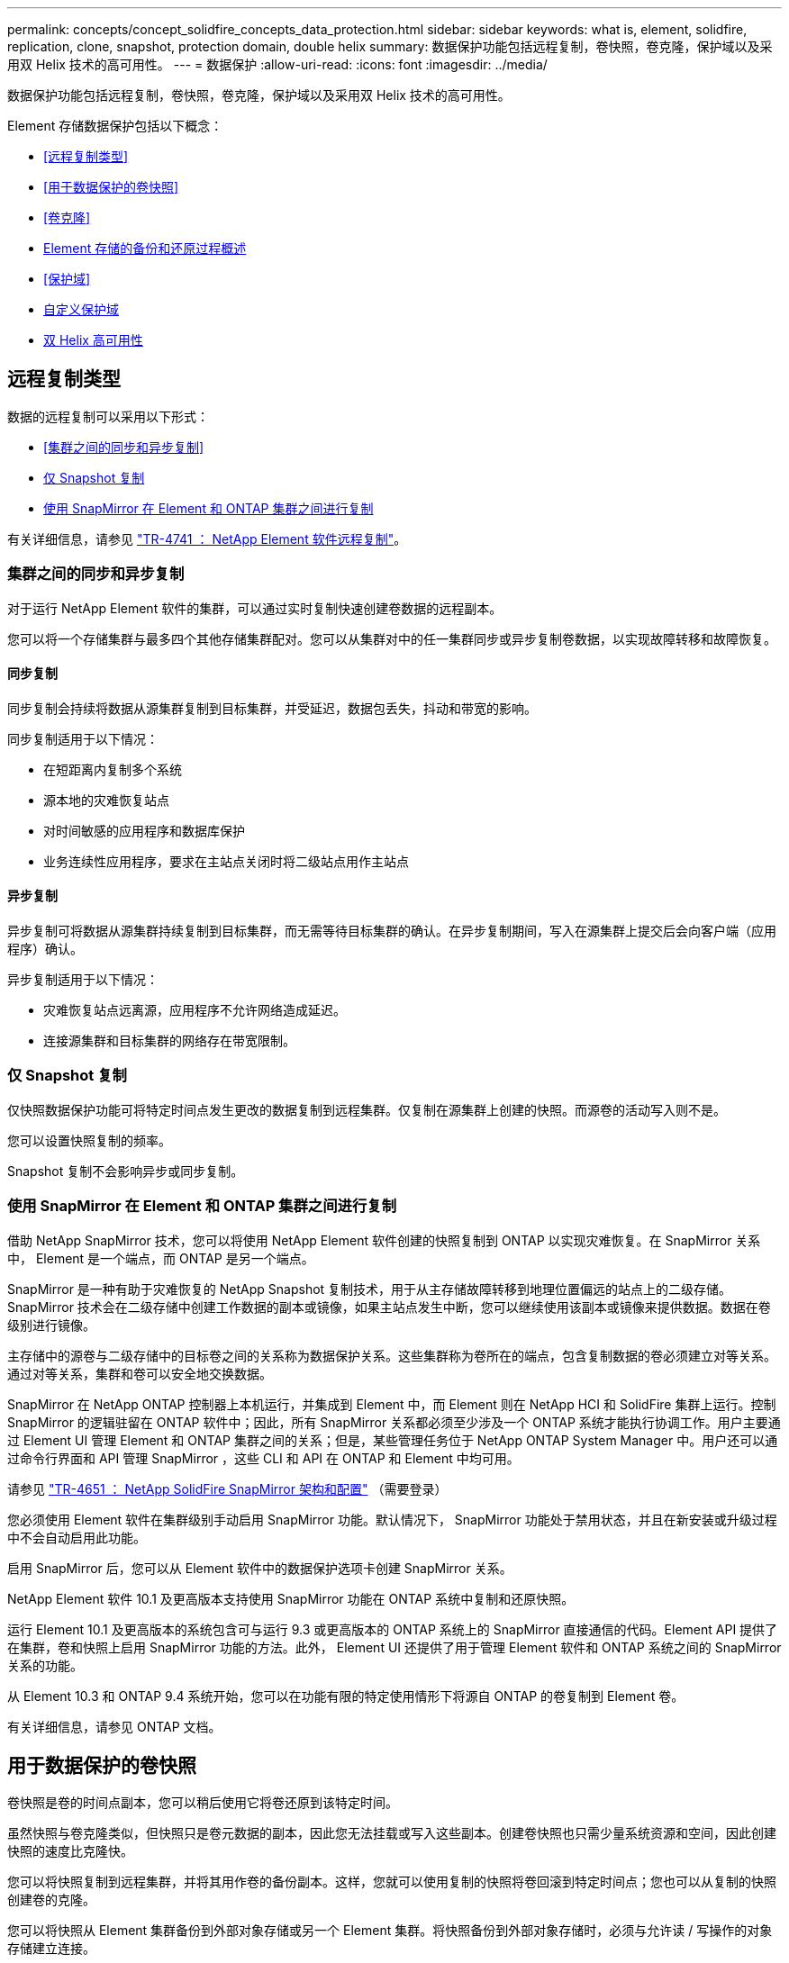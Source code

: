 ---
permalink: concepts/concept_solidfire_concepts_data_protection.html 
sidebar: sidebar 
keywords: what is, element, solidfire, replication, clone, snapshot, protection domain, double helix 
summary: 数据保护功能包括远程复制，卷快照，卷克隆，保护域以及采用双 Helix 技术的高可用性。 
---
= 数据保护
:allow-uri-read: 
:icons: font
:imagesdir: ../media/


[role="lead"]
数据保护功能包括远程复制，卷快照，卷克隆，保护域以及采用双 Helix 技术的高可用性。

Element 存储数据保护包括以下概念：

* <<远程复制类型>>
* <<用于数据保护的卷快照>>
* <<卷克隆>>
* <<Element 存储的备份和还原过程概述>>
* <<保护域>>
* <<custom_pd,自定义保护域>>
* <<双 Helix 高可用性>>




== 远程复制类型

数据的远程复制可以采用以下形式：

* <<集群之间的同步和异步复制>>
* <<仅 Snapshot 复制>>
* <<使用 SnapMirror 在 Element 和 ONTAP 集群之间进行复制>>


有关详细信息，请参见 https://www.netapp.com/pdf.html?item=/media/10607-tr4741pdf.pdf["TR-4741 ： NetApp Element 软件远程复制"^]。



=== 集群之间的同步和异步复制

对于运行 NetApp Element 软件的集群，可以通过实时复制快速创建卷数据的远程副本。

您可以将一个存储集群与最多四个其他存储集群配对。您可以从集群对中的任一集群同步或异步复制卷数据，以实现故障转移和故障恢复。



==== 同步复制

同步复制会持续将数据从源集群复制到目标集群，并受延迟，数据包丢失，抖动和带宽的影响。

同步复制适用于以下情况：

* 在短距离内复制多个系统
* 源本地的灾难恢复站点
* 对时间敏感的应用程序和数据库保护
* 业务连续性应用程序，要求在主站点关闭时将二级站点用作主站点




==== 异步复制

异步复制可将数据从源集群持续复制到目标集群，而无需等待目标集群的确认。在异步复制期间，写入在源集群上提交后会向客户端（应用程序）确认。

异步复制适用于以下情况：

* 灾难恢复站点远离源，应用程序不允许网络造成延迟。
* 连接源集群和目标集群的网络存在带宽限制。




=== 仅 Snapshot 复制

仅快照数据保护功能可将特定时间点发生更改的数据复制到远程集群。仅复制在源集群上创建的快照。而源卷的活动写入则不是。

您可以设置快照复制的频率。

Snapshot 复制不会影响异步或同步复制。



=== 使用 SnapMirror 在 Element 和 ONTAP 集群之间进行复制

借助 NetApp SnapMirror 技术，您可以将使用 NetApp Element 软件创建的快照复制到 ONTAP 以实现灾难恢复。在 SnapMirror 关系中， Element 是一个端点，而 ONTAP 是另一个端点。

SnapMirror 是一种有助于灾难恢复的 NetApp Snapshot 复制技术，用于从主存储故障转移到地理位置偏远的站点上的二级存储。SnapMirror 技术会在二级存储中创建工作数据的副本或镜像，如果主站点发生中断，您可以继续使用该副本或镜像来提供数据。数据在卷级别进行镜像。

主存储中的源卷与二级存储中的目标卷之间的关系称为数据保护关系。这些集群称为卷所在的端点，包含复制数据的卷必须建立对等关系。通过对等关系，集群和卷可以安全地交换数据。

SnapMirror 在 NetApp ONTAP 控制器上本机运行，并集成到 Element 中，而 Element 则在 NetApp HCI 和 SolidFire 集群上运行。控制 SnapMirror 的逻辑驻留在 ONTAP 软件中；因此，所有 SnapMirror 关系都必须至少涉及一个 ONTAP 系统才能执行协调工作。用户主要通过 Element UI 管理 Element 和 ONTAP 集群之间的关系；但是，某些管理任务位于 NetApp ONTAP System Manager 中。用户还可以通过命令行界面和 API 管理 SnapMirror ，这些 CLI 和 API 在 ONTAP 和 Element 中均可用。

请参见 https://fieldportal.netapp.com/content/616239["TR-4651 ： NetApp SolidFire SnapMirror 架构和配置"^] （需要登录）

您必须使用 Element 软件在集群级别手动启用 SnapMirror 功能。默认情况下， SnapMirror 功能处于禁用状态，并且在新安装或升级过程中不会自动启用此功能。

启用 SnapMirror 后，您可以从 Element 软件中的数据保护选项卡创建 SnapMirror 关系。

NetApp Element 软件 10.1 及更高版本支持使用 SnapMirror 功能在 ONTAP 系统中复制和还原快照。

运行 Element 10.1 及更高版本的系统包含可与运行 9.3 或更高版本的 ONTAP 系统上的 SnapMirror 直接通信的代码。Element API 提供了在集群，卷和快照上启用 SnapMirror 功能的方法。此外， Element UI 还提供了用于管理 Element 软件和 ONTAP 系统之间的 SnapMirror 关系的功能。

从 Element 10.3 和 ONTAP 9.4 系统开始，您可以在功能有限的特定使用情形下将源自 ONTAP 的卷复制到 Element 卷。

有关详细信息，请参见 ONTAP 文档。



== 用于数据保护的卷快照

卷快照是卷的时间点副本，您可以稍后使用它将卷还原到该特定时间。

虽然快照与卷克隆类似，但快照只是卷元数据的副本，因此您无法挂载或写入这些副本。创建卷快照也只需少量系统资源和空间，因此创建快照的速度比克隆快。

您可以将快照复制到远程集群，并将其用作卷的备份副本。这样，您就可以使用复制的快照将卷回滚到特定时间点；您也可以从复制的快照创建卷的克隆。

您可以将快照从 Element 集群备份到外部对象存储或另一个 Element 集群。将快照备份到外部对象存储时，必须与允许读 / 写操作的对象存储建立连接。

您可以为单个或多个卷创建快照以进行数据保护。



== 卷克隆

一个或多个卷的克隆是数据的时间点副本。克隆卷时，系统会创建卷的快照，然后为该快照引用的数据创建一份副本。

这是一个异步过程，此过程所需的时间量取决于要克隆的卷大小和当前集群负载。

集群一次最多支持每个卷运行两个克隆请求，一次最多支持八个活动卷克隆操作。超过这些限制的请求将排队等待稍后处理。



== Element 存储的备份和还原过程概述

您可以将卷备份和还原到其他 SolidFire 存储以及与 Amazon S3 或 OpenStack Swift 兼容的二级对象存储。

您可以将卷备份到以下位置：

* SolidFire 存储集群
* Amazon S3 对象存储
* OpenStack Swift 对象存储


从 OpenStack Swift 或 Amazon S3 还原卷时，您需要原始备份过程中的清单信息。如果要还原的卷是在 SolidFire 存储系统上备份的，则不需要清单信息。



== 保护域

保护域是一个节点或一组分组在一起的节点，在保持数据可用性的同时，任何部分甚至所有节点都可能发生故障。通过保护域，存储集群可以在丢失机箱（机箱关联性）或整个域（机箱组）时自动进行修复。

您可以使用适用于 vCenter Server 的 NetApp Element 插件中的 NetApp Element 配置扩展点手动启用保护域监控。您可以根据节点或机箱域选择保护域阈值。您还可以使用 Element API 或 Web UI 启用保护域监控。

保护域布局会将每个节点分配给特定的保护域。

支持两种不同的保护域布局，称为保护域级别。

* 在节点级别，每个节点都位于其自己的保护域中。
* 在机箱级别，只有共享机箱的节点才位于同一保护域中。
+
** 将节点添加到集群时，系统会自动从硬件确定机箱级别布局。
** 在每个节点位于单独机箱中的集群中，这两个级别在功能上是相同的。




创建新集群时，如果您使用的存储节点位于共享机箱中，则可能需要考虑使用保护域功能设计机箱级别的故障保护。



== 【自定义PD】自定义保护域

您可以定义一个与您的特定机箱和节点布局匹配的自定义保护域布局，其中每个节点都与一个且仅与一个自定义保护域相关联。默认情况下，每个节点都分配到同一个默认的自定义保护域。

如果未分配自定义保护域：

* 集群操作不受影响。
* 自定义级别既非容错级别，也非弹性级别。


在为集群配置自定义保护域时，可以从 Element Web UI 信息板中查看三种可能的保护级别：

* 不受保护：存储集群不受其中一个自定义保护域故障的保护。要修复此问题，请向集群添加额外的存储容量或重新配置集群的自定义保护域，以防止集群可能丢失数据。
* 容错：存储集群具有足够的可用容量，可防止其中一个自定义保护域发生故障后数据丢失。
* 故障恢复能力：存储集群具有足够的可用容量，可在其中一个自定义保护域发生故障后自行修复。修复过程完成后，如果其他域发生故障，集群将受到保护，不会丢失数据。


如果分配了多个自定义保护域，则每个子系统将为单独的自定义保护域分配重复项。如果无法做到这一点，则会还原为将重复项分配给不同的节点。每个子系统（例如箱，扇区，协议端点提供程序和集合）都独立执行此操作。

您可以使用以下 API 方法配置自定义保护域：

* link:../api/reference_element_api_getprotectiondomainlayout.html["GetProtectionDomainLayout"^] - 显示每个节点所在的机箱和自定义保护域。
* link:../api/reference_element_api_setprotectiondomainlayout.html["SetProtectionDomainLayout"^] - 用于为每个节点分配自定义保护域。




== 双 Helix 高可用性

双 Helix 数据保护是一种复制方法，可在系统中的所有驱动器之间至少分布两个冗余数据副本。通过 " 无 RAID " 方法，系统可以在存储系统的所有级别承受多个并发故障并快速修复。
